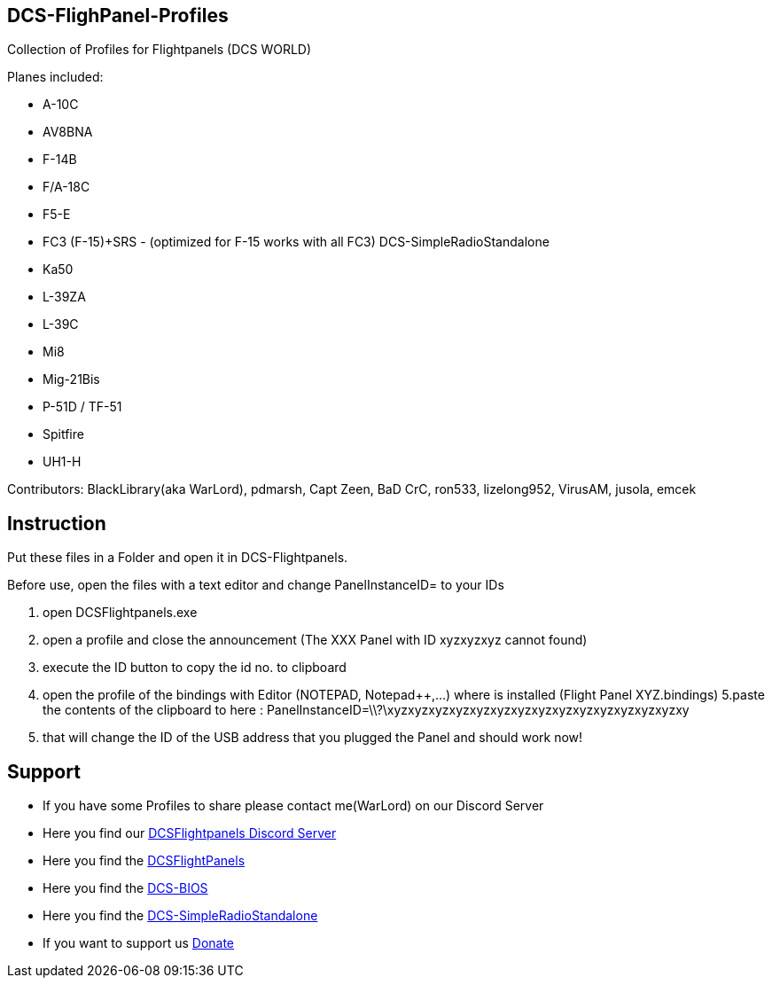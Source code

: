ifdef::env-github[{set:link-ext:adoc}]
ifndef::env-github[{set:link-ext:html}]

== DCS-FlighPanel-Profiles

Collection of Profiles for Flightpanels (DCS WORLD)

Planes included:

* A-10C
* AV8BNA
* F-14B
* F/A-18C
* F5-E 
* FC3 (F-15)+SRS - (optimized for F-15 works with all FC3) DCS-SimpleRadioStandalone
* Ka50
* L-39ZA
* L-39C 
* Mi8
* Mig-21Bis
* P-51D / TF-51
* Spitfire
* UH1-H

Contributors: BlackLibrary(aka WarLord), pdmarsh, Capt Zeen, BaD CrC, ron533, lizelong952, VirusAM, jusola,
              emcek

== Instruction

Put these files in a Folder and open it in DCS-Flightpanels.

Before use, open the files with a text editor and change PanelInstanceID= to your IDs

1. open DCSFlightpanels.exe
2. open a profile and close the announcement (The XXX Panel with ID xyzxyzxyz cannot found)
3. execute the ID button to copy the id no. to clipboard
4. open the profile of the bindings with Editor (NOTEPAD, Notepad++,...) where is installed (Flight Panel XYZ.bindings)
5.paste the contents of the clipboard to here :
PanelInstanceID=\\?\xyzxyzxyzxyzxyzxyzxyzxyzxyzxyzxyzxyzxyzxyzxy
6. that will change the ID of the USB address that you plugged the Panel and should work now!

== Support

* If you have some Profiles to share please contact me(WarLord) on our Discord Server
* Here you find our https://discord.gg/5svGwKX[DCSFlightpanels Discord Server]
* Here you find the https://github.com/DCSFlightpanels/DCSFlightpanels[DCSFlightPanels]
* Here you find the https://github.com/DCSFlightpanels/dcs-bios[DCS-BIOS]
* Here you find the https://github.com/ciribob/DCS-SimpleRadioStandalone[DCS-SimpleRadioStandalone]
* If you want to support us https://www.paypal.me/jerkerdahlblom[Donate]
